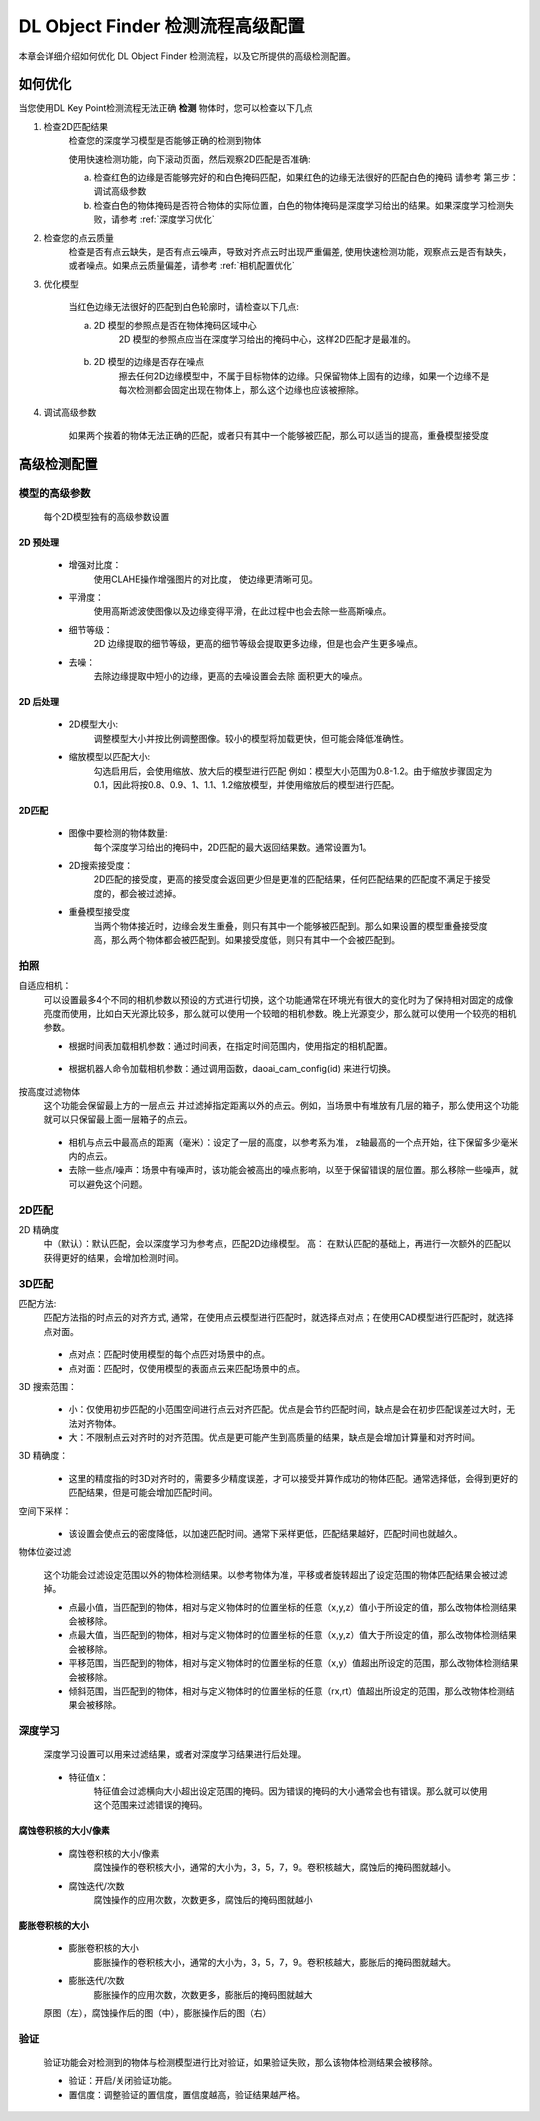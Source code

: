 DL Object Finder 检测流程高级配置
==================================

本章会详细介绍如何优化 DL Object Finder 检测流程，以及它所提供的高级检测配置。

如何优化
--------------

当您使用DL Key Point检测流程无法正确 **检测** 物体时，您可以检查以下几点


1. 检查2D匹配结果
    检查您的深度学习模型是否能够正确的检测到物体
    
    使用快速检测功能，向下滚动页面，然后观察2D匹配是否准确: 
    
    a. 检查红色的边缘是否能够完好的和白色掩码匹配，如果红色的边缘无法很好的匹配白色的掩码 请参考 第三步：调试高级参数
    b. 检查白色的物体掩码是否符合物体的实际位置，白色的物体掩码是深度学习给出的结果。如果深度学习检测失败，请参考 :ref:`深度学习优化`

    .. image:: images/qd_modf.png
        :scale: 50%

2. 检查您的点云质量
    检查是否有点云缺失，是否有点云噪声，导致对齐点云时出现严重偏差, 使用快速检测功能，观察点云是否有缺失，或者噪点。如果点云质量偏差，请参考 :ref:`相机配置优化`
    
    .. image:: images/qd_modf2.png
        :scale: 80%

3. 优化模型

    当红色边缘无法很好的匹配到白色轮廓时，请检查以下几点:

    a. 2D 模型的参照点是否在物体掩码区域中心
        2D 模型的参照点应当在深度学习给出的掩码中心，这样2D匹配才是最准的。
            
            .. image:: images/dlmodf_refp.png
                :scale: 50%

    b. 2D 模型的边缘是否存在噪点
        擦去任何2D边缘模型中，不属于目标物体的边缘。只保留物体上固有的边缘，如果一个边缘不是每次检测都会固定出现在物体上，那么这个边缘也应该被擦除。
            
            .. image:: images/dlmodf_mask.png
                :scale: 50%


4. 调试高级参数

    如果两个挨着的物体无法正确的匹配，或者只有其中一个能够被匹配，那么可以适当的提高，重叠模型接受度

高级检测配置
------------------


模型的高级参数
~~~~~~~~~~~~~~~~~~

    每个2D模型独有的高级参数设置

    .. image:: images/dl_modf_adv_setting.png
        :scale: 80%

2D 预处理
```````````````

    - 增强对比度：
        使用CLAHE操作增强图片的对比度， 使边缘更清晰可见。
    
        .. image:: images/clahe.png
            :scale: 80%

    - 平滑度：
        使用高斯滤波使图像以及边缘变得平滑，在此过程中也会去除一些高斯噪点。

        .. image:: images/blur.png
            :scale: 80%

    - 细节等级：
        2D 边缘提取的细节等级，更高的细节等级会提取更多边缘，但是也会产生更多噪点。

        .. image:: images/detail_lvl.png
            :scale: 80%

    - 去噪：
        去除边缘提取中短小的边缘，更高的去噪设置会去除 面积更大的噪点。

        .. image:: images/noise_rm.png
            :scale: 80%

2D 后处理
```````````````

    - 2D模型大小:
        调整模型大小并按比例调整图像。较小的模型将加载更快，但可能会降低准确性。

    - 缩放模型以匹配大小:
        勾选启用后，会使用缩放、放大后的模型进行匹配
        例如：模型大小范围为0.8-1.2。由于缩放步骤固定为0.1，因此将按0.8、0.9、1、1.1、1.2缩放模型，并使用缩放后的模型进行匹配。

2D匹配
```````````

    - 图像中要检测的物体数量:
        每个深度学习给出的掩码中，2D匹配的最大返回结果数。通常设置为1。
    
    - 2D搜索接受度：
        2D匹配的接受度，更高的接受度会返回更少但是更准的匹配结果，任何匹配结果的匹配度不满足于接受度的，都会被过滤掉。

    - 重叠模型接受度
        当两个物体接近时，边缘会发生重叠，则只有其中一个能够被匹配到。那么如果设置的模型重叠接受度高，那么两个物体都会被匹配到。如果接受度低，则只有其中一个会被匹配到。

拍照
~~~~~~

自适应相机：
    可以设置最多4个不同的相机参数以预设的方式进行切换，这个功能通常在环境光有很大的变化时为了保持相对固定的成像亮度而使用，比如白天光源比较多，那么就可以使用一个较暗的相机参数。晚上光源变少，那么就可以使用一个较亮的相机参数。

    - 根据时间表加载相机参数：通过时间表，在指定时间范围内，使用指定的相机配置。

        .. image:: images/cfg_by_time.png
            :scale: 100%

    - 根据机器人命令加载相机参数：通过调用函数，daoai_cam_config(id) 来进行切换。

        .. image:: images/cfg_by_robot.png
            :scale: 100%

按高度过滤物体
    这个功能会保留最上方的一层点云 并过滤掉指定距离以外的点云。例如，当场景中有堆放有几层的箱子，那么使用这个功能就可以只保留最上面一层箱子的点云。

        .. image:: images/dynamic_box.png
            :scale: 100%
            
    - 相机与点云中最高点的距离（毫米）：设定了一层的高度，以参考系为准， z轴最高的一个点开始，往下保留多少毫米内的点云。
    - 去除一些点/噪声：场景中有噪声时，该功能会被高出的噪点影响，以至于保留错误的层位置。那么移除一些噪声，就可以避免这个问题。

2D匹配
~~~~~~~~

2D 精确度
    中（默认）：默认匹配，会以深度学习为参考点，匹配2D边缘模型。
    高： 在默认匹配的基础上，再进行一次额外的匹配以获得更好的结果，会增加检测时间。
        .. image:: images/modf_2d_setting.png
            :scale: 100%

3D匹配
~~~~~~~

匹配方法:
    匹配方法指的时点云的对齐方式, 通常，在使用点云模型进行匹配时，就选择点对点；在使用CAD模型进行匹配时，就选择点对面。

        .. image:: images/align_setting.png
            :scale: 70%
            
    - 点对点：匹配时使用模型的每个点匹对场景中的点。
    - 点对面：匹配时，仅使用模型的表面点云来匹配场景中的点。

3D 搜索范围：
        .. image:: images/search_reg.png
            :scale: 100%
            
    - 小：仅使用初步匹配的小范围空间进行点云对齐匹配。优点是会节约匹配时间，缺点是会在初步匹配误差过大时，无法对齐物体。
    - 大：不限制点云对齐时的对齐范围。优点是更可能产生到高质量的结果，缺点是会增加计算量和对齐时间。

3D 精确度：
        .. image:: images/error_tol.png
            :scale: 100%
            
    - 这里的精度指的时3D对齐时的，需要多少精度误差，才可以接受并算作成功的物体匹配。通常选择低，会得到更好的匹配结果，但是可能会增加匹配时间。

空间下采样：
        .. image:: images/downsample.png
            :scale: 100%
            
    - 该设置会使点云的密度降低，以加速匹配时间。通常下采样更低，匹配结果越好，匹配时间也就越久。

物体位姿过滤
        .. image:: images/obj_filter.png
            :scale: 100%
            
    这个功能会过滤设定范围以外的物体检测结果。以参考物体为准，平移或者旋转超出了设定范围的物体匹配结果会被过滤掉。

    - 点最小值，当匹配到的物体，相对与定义物体时的位置坐标的任意（x,y,z）值小于所设定的值，那么改物体检测结果会被移除。
    - 点最大值，当匹配到的物体，相对与定义物体时的位置坐标的任意（x,y,z）值大于所设定的值，那么改物体检测结果会被移除。
    - 平移范围，当匹配到的物体，相对与定义物体时的位置坐标的任意（x,y）值超出所设定的范围，那么改物体检测结果会被移除。
    - 倾斜范围，当匹配到的物体，相对与定义物体时的位置坐标的任意（rx,rt）值超出所设定的范围，那么改物体检测结果会被移除。


深度学习
~~~~~~~~~~

    深度学习设置可以用来过滤结果，或者对深度学习结果进行后处理。

        .. image:: images/dl_setting.png
            :scale: 100%
            
    - 特征值x：
        特征值会过滤横向大小超出设定范围的掩码。因为错误的掩码的大小通常会也有错误。那么就可以使用这个范围来过滤错误的掩码。

腐蚀卷积核的大小/像素
`````````````````````

    - 腐蚀卷积核的大小/像素
        腐蚀操作的卷积核大小，通常的大小为，3，5，7，9。卷积核越大，腐蚀后的掩码图就越小。

    - 腐蚀迭代/次数
        腐蚀操作的应用次数，次数更多，腐蚀后的掩码图就越小

膨胀卷积核的大小
`````````````````

    - 膨胀卷积核的大小
        膨胀操作的卷积核大小，通常的大小为，3，5，7，9。卷积核越大，膨胀后的掩码图就越大。

    - 膨胀迭代/次数
        膨胀操作的应用次数，次数更多，膨胀后的掩码图就越大

    .. image:: images/erode_dilate.png
        :scale: 100%

    原图（左），腐蚀操作后的图（中），膨胀操作后的图（右）

验证
~~~~~~~~~~

    验证功能会对检测到的物体与检测模型进行比对验证，如果验证失败，那么该物体检测结果会被移除。

    - 验证：开启/关闭验证功能。
    - 置信度：调整验证的置信度，置信度越高，验证结果越严格。